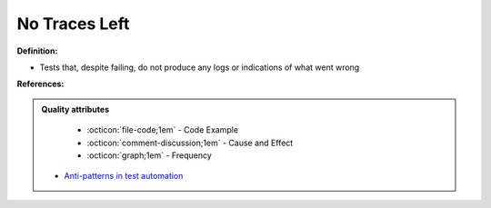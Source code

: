 No Traces Left
^^^^^
**Definition:**

* Tests that, despite failing, do not produce any logs or indications of what went wrong


**References:**

.. admonition:: Quality attributes

    * :octicon:`file-code;1em` -  Code Example
    * :octicon:`comment-discussion;1em` -  Cause and Effect
    * :octicon:`graph;1em` -  Frequency

 * `Anti-patterns in test automation <https://www.codementor.io/@mgawinecki/anti-patterns-in-test-automation-101c6vm5jz>`_

